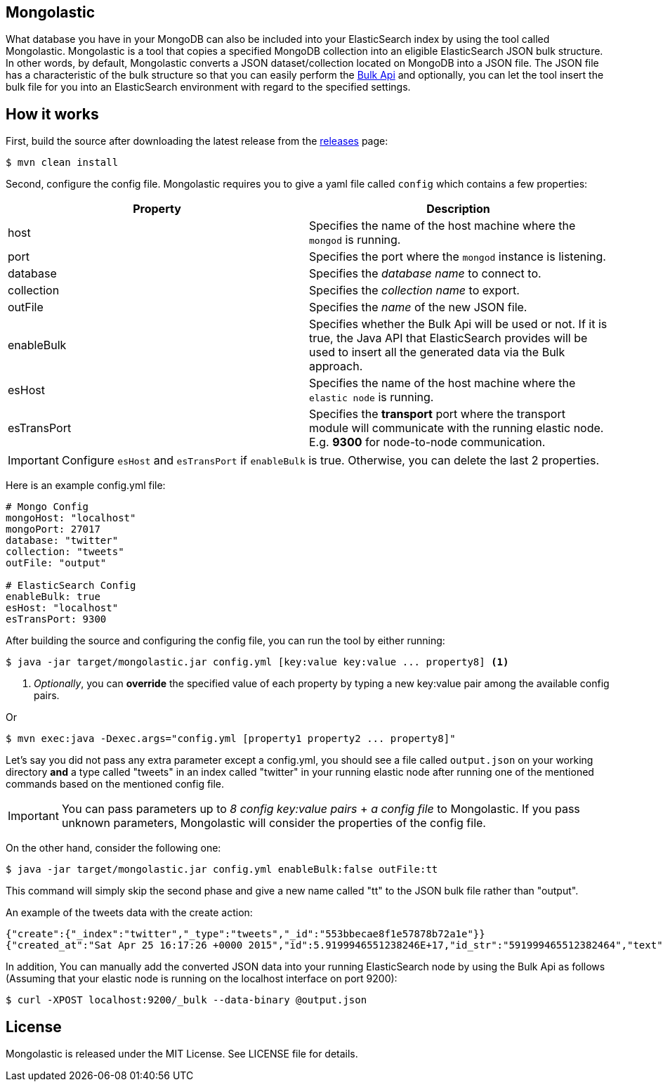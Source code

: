 == Mongolastic

What database you have in your MongoDB can also be included into your ElasticSearch index by using the tool called Mongolastic. Mongolastic is a tool that copies a specified MongoDB collection into an eligible ElasticSearch JSON bulk structure. In other words, by default, Mongolastic converts a JSON dataset/collection located on MongoDB into a JSON file. The JSON file has a characteristic of the bulk structure so that you can easily perform the https://www.elastic.co/guide/en/elasticsearch/reference/current/docs-bulk.html#docs-bulk[Bulk Api] and optionally, you can let the tool insert the bulk file for you into an ElasticSearch environment with regard to the specified settings.

== How it works

First, build the source after downloading the latest release from the https://github.com/ozlerhakan/mongolastic/releases[releases] page:

    $ mvn clean install

Second, configure the config file. Mongolastic requires you to give a yaml file called `config` which contains a few properties:

[width="100%",options="header"]
|====================
| Property | Description  
| host |  Specifies the name of the host machine where the `mongod` is running.
| port |  Specifies the port where the `mongod` instance is listening.
| database |  Specifies the _database name_ to connect to.
| collection  |  Specifies the _collection name_ to export.
| outFile |  Specifies the _name_ of the new JSON file.
| enableBulk |  Specifies whether the Bulk Api will be used or not. If it is true, the Java API that ElasticSearch provides will be used to insert all the generated data via the Bulk approach.
| esHost |  Specifies the name of the host machine where the `elastic node` is running.
| esTransPort | Specifies the *transport* port where the transport module will communicate with the running elastic node. E.g. *9300* for node-to-node communication.
|====================

IMPORTANT: Configure `esHost` and `esTransPort` if `enableBulk` is true. Otherwise, you can delete the last 2 properties.

Here is an example config.yml file:

[source,yalm]
----
# Mongo Config
mongoHost: "localhost"
mongoPort: 27017
database: "twitter"
collection: "tweets"
outFile: "output"

# ElasticSearch Config
enableBulk: true
esHost: "localhost"
esTransPort: 9300
----

After building the source and configuring the config file, you can run the tool by either running:

    $ java -jar target/mongolastic.jar config.yml [key:value key:value ... property8] <1>

<1> _Optionally_, you can *override* the specified value of each property by typing a new key:value pair among the available config pairs.

Or

    $ mvn exec:java -Dexec.args="config.yml [property1 property2 ... property8]"

Let's say you did not pass any extra parameter except a config.yml, you should see a file called `output.json` on your working directory *and* a type called "tweets" in an index called "twitter" in your running elastic node after running one of the mentioned commands based on the mentioned config file.

IMPORTANT: You can pass parameters up to _8 config key:value pairs_ + _a config file_ to Mongolastic. If you pass unknown parameters, Mongolastic will consider the properties of the config file.

On the other hand, consider the following one:

    $ java -jar target/mongolastic.jar config.yml enableBulk:false outFile:tt

This command will simply skip the second phase and give a new name called "tt" to the JSON bulk file rather than "output".

.An example of the tweets data with the create action:
[source,json]
----
{"create":{"_index":"twitter","_type":"tweets","_id":"553bbecae8f1e57878b72a1e"}}
{"created_at":"Sat Apr 25 16:17:26 +0000 2015","id":5.9199946551238246E+17,"id_str":"591999465512382464","text":"[CALENDAR] Barça have 5 league games left, 2 #UCL semi-final games, and the Spanish Cup final: http://t.co/mWKOzNEWFo http://t.co/cyN1ZZNsSx","source":"<a href=\"http://www.hootsuite.com\"  rel=\"nofollow\">Hootsuite</a>","truncated":false,"in_reply_to_status_id":null,"in_reply_to_status_id_str":null,"in_reply_to_user_id":null,"in_reply_to_user_id_str":null,"in_reply_to_screen_name":null,"geo":null,"coordinates":null,"place":null,"contributors":null,"retweet_count":95.0,"favorite_count":82.0,"favorited":false,"retweeted":false,"possibly_sensitive":false,"possibly_sensitive_appealable":false,"lang":"fr"}
----

In addition, You can manually add the converted JSON data into your running ElasticSearch node by using the Bulk Api as follows (Assuming that your elastic node is running on the localhost interface on port 9200):

    $ curl -XPOST localhost:9200/_bulk --data-binary @output.json

== License

Mongolastic is released under the MIT License. See LICENSE file for details.
